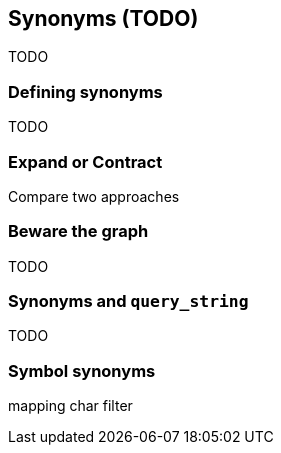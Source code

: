 [[synonyms]]
== Synonyms (TODO)

TODO

=== Defining synonyms

TODO

=== Expand or Contract

Compare two approaches

=== Beware the graph

TODO

=== Synonyms and `query_string`

TODO

=== Symbol synonyms

mapping char filter
